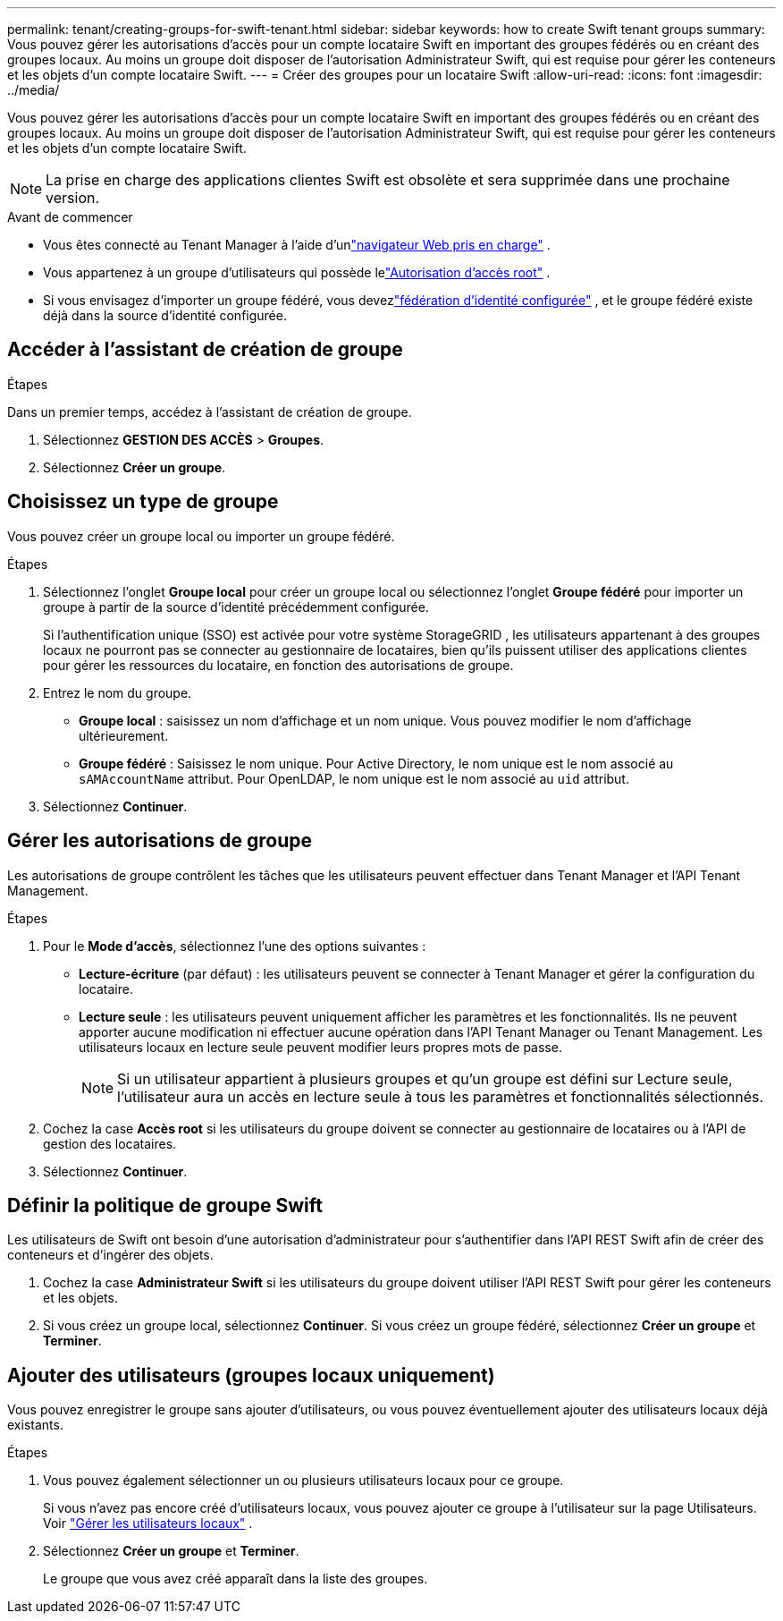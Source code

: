 ---
permalink: tenant/creating-groups-for-swift-tenant.html 
sidebar: sidebar 
keywords: how to create Swift tenant groups 
summary: Vous pouvez gérer les autorisations d’accès pour un compte locataire Swift en important des groupes fédérés ou en créant des groupes locaux.  Au moins un groupe doit disposer de l’autorisation Administrateur Swift, qui est requise pour gérer les conteneurs et les objets d’un compte locataire Swift. 
---
= Créer des groupes pour un locataire Swift
:allow-uri-read: 
:icons: font
:imagesdir: ../media/


[role="lead"]
Vous pouvez gérer les autorisations d’accès pour un compte locataire Swift en important des groupes fédérés ou en créant des groupes locaux.  Au moins un groupe doit disposer de l’autorisation Administrateur Swift, qui est requise pour gérer les conteneurs et les objets d’un compte locataire Swift.


NOTE: La prise en charge des applications clientes Swift est obsolète et sera supprimée dans une prochaine version.

.Avant de commencer
* Vous êtes connecté au Tenant Manager à l'aide d'unlink:../admin/web-browser-requirements.html["navigateur Web pris en charge"] .
* Vous appartenez à un groupe d'utilisateurs qui possède lelink:tenant-management-permissions.html["Autorisation d'accès root"] .
* Si vous envisagez d’importer un groupe fédéré, vous devezlink:using-identity-federation.html["fédération d'identité configurée"] , et le groupe fédéré existe déjà dans la source d’identité configurée.




== Accéder à l'assistant de création de groupe

.Étapes
Dans un premier temps, accédez à l’assistant de création de groupe.

. Sélectionnez *GESTION DES ACCÈS* > *Groupes*.
. Sélectionnez *Créer un groupe*.




== Choisissez un type de groupe

Vous pouvez créer un groupe local ou importer un groupe fédéré.

.Étapes
. Sélectionnez l'onglet *Groupe local* pour créer un groupe local ou sélectionnez l'onglet *Groupe fédéré* pour importer un groupe à partir de la source d'identité précédemment configurée.
+
Si l'authentification unique (SSO) est activée pour votre système StorageGRID , les utilisateurs appartenant à des groupes locaux ne pourront pas se connecter au gestionnaire de locataires, bien qu'ils puissent utiliser des applications clientes pour gérer les ressources du locataire, en fonction des autorisations de groupe.

. Entrez le nom du groupe.
+
** *Groupe local* : saisissez un nom d’affichage et un nom unique.  Vous pouvez modifier le nom d'affichage ultérieurement.
** *Groupe fédéré* : Saisissez le nom unique.  Pour Active Directory, le nom unique est le nom associé au `sAMAccountName` attribut.  Pour OpenLDAP, le nom unique est le nom associé au `uid` attribut.


. Sélectionnez *Continuer*.




== Gérer les autorisations de groupe

Les autorisations de groupe contrôlent les tâches que les utilisateurs peuvent effectuer dans Tenant Manager et l'API Tenant Management.

.Étapes
. Pour le *Mode d'accès*, sélectionnez l'une des options suivantes :
+
** *Lecture-écriture* (par défaut) : les utilisateurs peuvent se connecter à Tenant Manager et gérer la configuration du locataire.
** *Lecture seule* : les utilisateurs peuvent uniquement afficher les paramètres et les fonctionnalités.  Ils ne peuvent apporter aucune modification ni effectuer aucune opération dans l'API Tenant Manager ou Tenant Management.  Les utilisateurs locaux en lecture seule peuvent modifier leurs propres mots de passe.
+

NOTE: Si un utilisateur appartient à plusieurs groupes et qu'un groupe est défini sur Lecture seule, l'utilisateur aura un accès en lecture seule à tous les paramètres et fonctionnalités sélectionnés.



. Cochez la case *Accès root* si les utilisateurs du groupe doivent se connecter au gestionnaire de locataires ou à l'API de gestion des locataires.
. Sélectionnez *Continuer*.




== Définir la politique de groupe Swift

Les utilisateurs de Swift ont besoin d’une autorisation d’administrateur pour s’authentifier dans l’API REST Swift afin de créer des conteneurs et d’ingérer des objets.

. Cochez la case *Administrateur Swift* si les utilisateurs du groupe doivent utiliser l'API REST Swift pour gérer les conteneurs et les objets.
. Si vous créez un groupe local, sélectionnez *Continuer*.  Si vous créez un groupe fédéré, sélectionnez *Créer un groupe* et *Terminer*.




== Ajouter des utilisateurs (groupes locaux uniquement)

Vous pouvez enregistrer le groupe sans ajouter d'utilisateurs, ou vous pouvez éventuellement ajouter des utilisateurs locaux déjà existants.

.Étapes
. Vous pouvez également sélectionner un ou plusieurs utilisateurs locaux pour ce groupe.
+
Si vous n’avez pas encore créé d’utilisateurs locaux, vous pouvez ajouter ce groupe à l’utilisateur sur la page Utilisateurs. Voir link:../tenant/managing-local-users.html["Gérer les utilisateurs locaux"] .

. Sélectionnez *Créer un groupe* et *Terminer*.
+
Le groupe que vous avez créé apparaît dans la liste des groupes.


